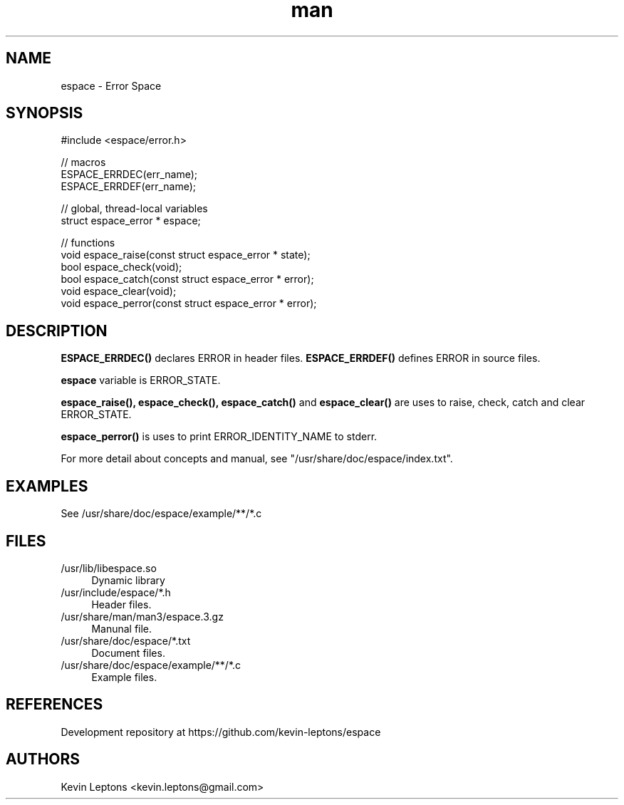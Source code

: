 .TH man 3 "$BUILD_DATE" "$VERSION" "espace man page"

.SH NAME
espace \- Error Space

.SH SYNOPSIS
.nf
#include <espace/error.h>
.sp

// macros
ESPACE_ERRDEC(err_name);
ESPACE_ERRDEF(err_name);

// global, thread-local variables
struct espace_error * espace;

// functions
void espace_raise(const struct espace_error * state);
bool espace_check(void);
bool espace_catch(const struct espace_error * error);
void espace_clear(void);
void espace_perror(const struct espace_error * error);

.SH DESCRIPTION
.B
ESPACE_ERRDEC() 
declares ERROR in header files.
.B
ESPACE_ERRDEF() 
defines ERROR in source files.

.B
espace 
variable is ERROR_STATE.

.B
espace_raise(), espace_check(), espace_catch()
and 
.B
espace_clear() 
are uses to raise, check, catch and clear ERROR_STATE. 

.B
espace_perror() 
is uses to print ERROR_IDENTITY_NAME to stderr.

For more detail about concepts and manual, see
"/usr/share/doc/espace/index.txt".

.SH EXAMPLES
See /usr/share/doc/espace/example/**/*.c

.SH FILES
.TP 4
/usr/lib/libespace.so
Dynamic library

.TP
/usr/include/espace/*.h
Header files.

.TP
/usr/share/man/man3/espace.3.gz
Manunal file.

.TP
/usr/share/doc/espace/*.txt
Document files.

.TP
/usr/share/doc/espace/example/**/*.c
Example files.

.SH REFERENCES 
Development repository at https://github.com/kevin-leptons/espace

.SH AUTHORS
Kevin Leptons <kevin.leptons@gmail.com>
